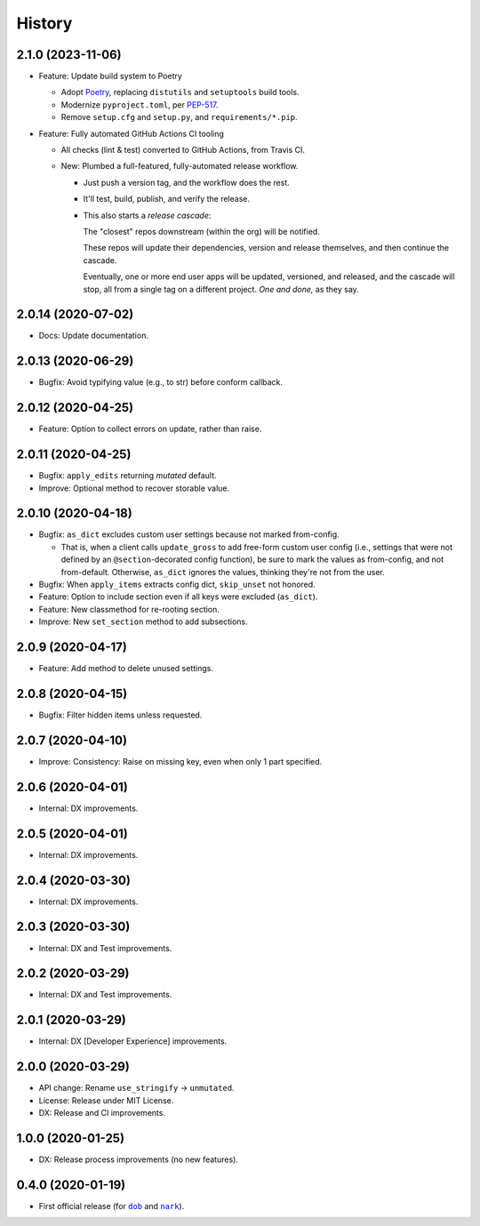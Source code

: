 #######
History
#######

.. |dob| replace:: ``dob``
.. _dob: https://github.com/tallybark/dob

.. |nark| replace:: ``nark``
.. _nark: https://github.com/tallybark/nark

.. :changelog:

2.1.0 (2023-11-06)
==================

.. FIXME/2023-11-06: make-docs/RTD do not show bulleted/indented
   list when outer list in unordered (`*`) but it works when you
   use an ordered (`#.`) list.

* Feature: Update build system to Poetry

  * Adopt `Poetry <https://python-poetry.org/>`__,
    replacing ``distutils`` and ``setuptools`` build tools.

  * Modernize ``pyproject.toml``, per
    `PEP-517 <https://peps.python.org/pep-0517/>`__.

  * Remove ``setup.cfg`` and ``setup.py``,
    and ``requirements/*.pip``.

* Feature: Fully automated GitHub Actions CI tooling

  * All checks (lint & test) converted to GitHub Actions, from Travis CI.

  * New: Plumbed a full-featured, fully-automated release workflow.

    * Just push a version tag, and the workflow does the rest.

    * It'll test, build, publish, and verify the release.

    * This also starts a *release cascade*:

      The "closest" repos downstream (within the org) will be notified.

      These repos will update their dependencies, version and release
      themselves, and then continue the cascade.

      Eventually, one or more end user apps will be updated, versioned,
      and released, and the cascade will stop, all from a single tag on
      a different project. *One and done,* as they say.

2.0.14 (2020-07-02)
===================

- Docs: Update documentation.

2.0.13 (2020-06-29)
===================

- Bugfix: Avoid typifying value (e.g., to str) before conform callback.

2.0.12 (2020-04-25)
===================

- Feature: Option to collect errors on update, rather than raise.

2.0.11 (2020-04-25)
===================

- Bugfix: ``apply_edits`` returning *mutated* default.

- Improve: Optional method to recover storable value.

2.0.10 (2020-04-18)
===================

- Bugfix: ``as_dict`` excludes custom user settings because not marked from-config.

  - That is, when a client calls ``update_gross`` to add free-form custom user
    config (i.e., settings that were not defined by an ``@section``-decorated
    config function), be sure to mark the values as from-config, and not
    from-default. Otherwise, ``as_dict`` ignores the values, thinking they're
    not from the user.

- Bugfix: When ``apply_items`` extracts config dict, ``skip_unset`` not honored.

- Feature: Option to include section even if all keys were excluded (``as_dict``).

- Feature: New classmethod for re-rooting section.

- Improve: New ``set_section`` method to add subsections.

2.0.9 (2020-04-17)
==================

- Feature: Add method to delete unused settings.

2.0.8 (2020-04-15)
==================

- Bugfix: Filter hidden items unless requested.

2.0.7 (2020-04-10)
==================

- Improve: Consistency: Raise on missing key, even when only 1 part specified.

2.0.6 (2020-04-01)
==================

- Internal: DX improvements.

2.0.5 (2020-04-01)
==================

- Internal: DX improvements.

2.0.4 (2020-03-30)
==================

- Internal: DX improvements.

2.0.3 (2020-03-30)
==================

- Internal: DX and Test improvements.

2.0.2 (2020-03-29)
==================

- Internal: DX and Test improvements.

2.0.1 (2020-03-29)
==================

- Internal: DX [Developer Experience] improvements.

2.0.0 (2020-03-29)
==================

- API change: Rename ``use_stringify`` → ``unmutated``.

- License: Release under MIT License.

- DX: Release and CI improvements.

1.0.0 (2020-01-25)
==================

- DX: Release process improvements (no new features).

0.4.0 (2020-01-19)
==================

- First official release (for |dob|_ and |nark|_).

